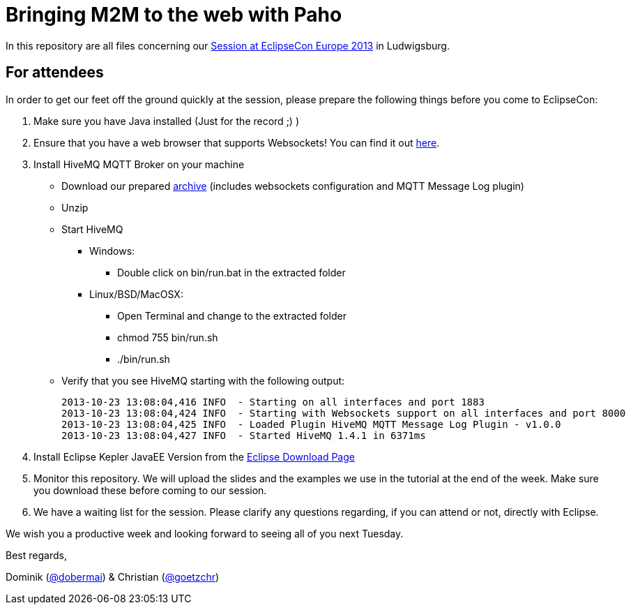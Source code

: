 = Bringing M2M to the web with Paho

In this repository are all files concerning our http://www.eclipsecon.org/europe2013/bringing-m2m-web-paho-connecting-java-devices-and-online-dashboards-mqtt[Session at EclipseCon Europe 2013] in Ludwigsburg.

== For attendees

In order to get our feet off the ground quickly at the session, please
prepare the following things before you come to EclipseCon:

. Make sure you have Java installed (Just for the record ;) )

. Ensure that you have a web browser that supports Websockets! You can find it out http://caniuse.com/websockets[here].

. Install HiveMQ MQTT Broker on your machine

* Download our prepared http://www.dc-square.de/hivemq-eclipsecon.zip[archive] (includes websockets configuration and MQTT Message Log plugin)
* Unzip
* Start HiveMQ
** Windows:
*** Double click on bin/run.bat in the extracted folder
** Linux/BSD/MacOSX:
*** Open Terminal and change to the extracted folder
*** chmod 755 bin/run.sh
*** ./bin/run.sh
* Verify that you see HiveMQ starting with the following output:	
+
----
2013-10-23 13:08:04,416 INFO  - Starting on all interfaces and port 1883
2013-10-23 13:08:04,424 INFO  - Starting with Websockets support on all interfaces and port 8000
2013-10-23 13:08:04,425 INFO  - Loaded Plugin HiveMQ MQTT Message Log Plugin - v1.0.0
2013-10-23 13:08:04,427 INFO  - Started HiveMQ 1.4.1 in 6371ms
----
+
	

. Install Eclipse Kepler JavaEE Version from the http://www.eclipse.org/downloads/packages/eclipse-ide-java-ee-developers/keplersr1[Eclipse Download Page]

. Monitor this repository. We will upload the slides and the examples we use in the tutorial at the end of the week. Make sure you download these before coming to our session.

. We have a waiting list for the session. Please clarify any questions regarding, if you can attend or not, directly with Eclipse.

We wish you a productive week and looking forward to seeing all of you next Tuesday.

Best regards,

Dominik (https://twitter.com/dobermai/[@dobermai]) & Christian (https://twitter.com/goetzchr[@goetzchr])
